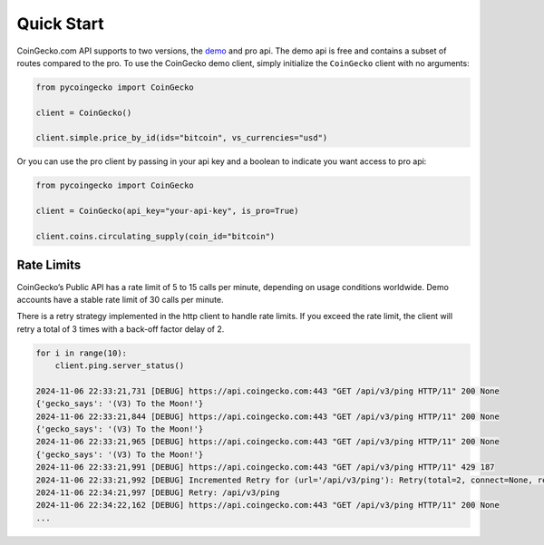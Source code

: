 Quick Start
===========

CoinGecko.com API supports to two versions, the `demo <https://docs.coingecko.com/v3.0.1/reference/introduction>`_ and pro api. The demo api is free and contains a subset of routes compared to the pro.
To use the CoinGecko demo client, simply initialize the ``CoinGecko`` client with no arguments:

.. code-block:: python

    from pycoingecko import CoinGecko

    client = CoinGecko()

    client.simple.price_by_id(ids="bitcoin", vs_currencies="usd")

Or you can use the pro client by passing in your api key and a boolean to indicate you want access to pro api:

.. code-block:: python

    from pycoingecko import CoinGecko

    client = CoinGecko(api_key="your-api-key", is_pro=True)

    client.coins.circulating_supply(coin_id="bitcoin")

Rate Limits
-----------

CoinGecko’s Public API has a rate limit of 5 to 15 calls per minute, depending on usage conditions worldwide. Demo accounts have a stable rate limit of 30 calls per minute.

There is a retry strategy implemented in the http client to handle rate limits. If you exceed the rate limit, the client will retry a total of 3 times with a back-off factor delay of 2.

.. code-block:: python

    for i in range(10):
        client.ping.server_status()

    2024-11-06 22:33:21,731 [DEBUG] https://api.coingecko.com:443 "GET /api/v3/ping HTTP/11" 200 None
    {'gecko_says': '(V3) To the Moon!'}
    2024-11-06 22:33:21,844 [DEBUG] https://api.coingecko.com:443 "GET /api/v3/ping HTTP/11" 200 None
    {'gecko_says': '(V3) To the Moon!'}
    2024-11-06 22:33:21,965 [DEBUG] https://api.coingecko.com:443 "GET /api/v3/ping HTTP/11" 200 None
    {'gecko_says': '(V3) To the Moon!'}
    2024-11-06 22:33:21,991 [DEBUG] https://api.coingecko.com:443 "GET /api/v3/ping HTTP/11" 429 187
    2024-11-06 22:33:21,992 [DEBUG] Incremented Retry for (url='/api/v3/ping'): Retry(total=2, connect=None, read=None, redirect=None, status=None)
    2024-11-06 22:34:21,997 [DEBUG] Retry: /api/v3/ping
    2024-11-06 22:34:22,162 [DEBUG] https://api.coingecko.com:443 "GET /api/v3/ping HTTP/11" 200 None
    ...